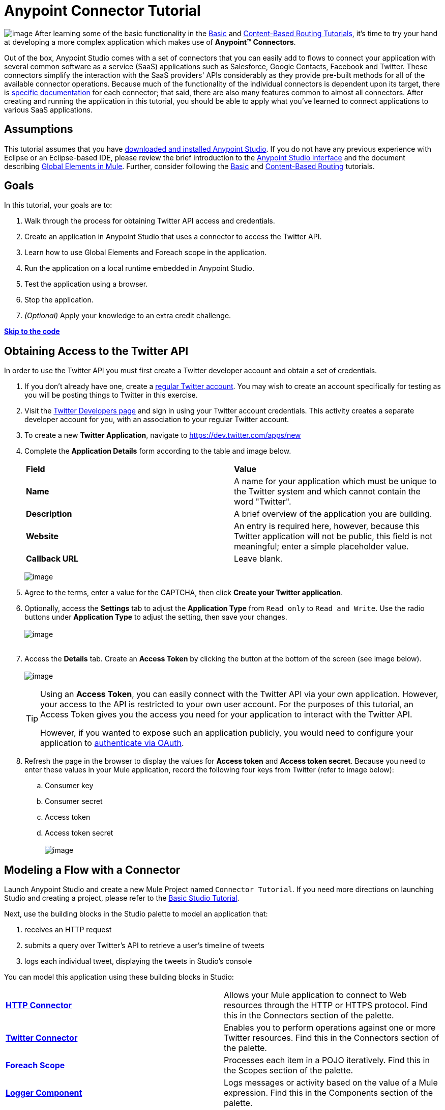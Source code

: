 = Anypoint Connector Tutorial

image:/docs/download/thumbnails/122750423/mulestudio.png?version=1&modificationDate=1421449332741[image]
After learning some of the basic functionality in the link:/docs/display/35X/Basic+Studio+Tutorial[Basic] and link:/docs/display/35X/Content-Based+Routing+Tutorial[Content-Based Routing Tutorials], it's time to try your hand at developing a more complex application which makes use of **Anypoint™ Connectors**.

Out of the box, Anypoint Studio comes with a set of connectors that you can easily add to flows to connect your application with several common software as a service (SaaS) applications such as Salesforce, Google Contacts, Facebook and Twitter. These connectors simplify the interaction with the SaaS providers' APIs considerably as they provide pre-built methods for all of the available connector operations. Because much of the functionality of the individual connectors is dependent upon its target, there is http://www.mulesoft.org/connectors[specific documentation] for each connector; that said, there are also many features common to almost all connectors. After creating and running the application in this tutorial, you should be able to apply what you've learned to connect applications to various SaaS applications. 

== Assumptions

This tutorial assumes that you have link:/docs/display/35X/Download+and+Launch+Anypoint+Studio[downloaded and installed Anypoint Studio]. If you do not have any previous experience with Eclipse or an Eclipse-based IDE, please review the brief introduction to the link:/docs/display/35X/Anypoint+Studio+Essentials[Anypoint Studio interface] and the document describing link:/docs/display/35X/Global+Elements[Global Elements in Mule]. Further, consider following the link:/docs/display/35X/Basic+Studio+Tutorial[Basic] and link:/docs/display/35X/Content-Based+Routing+Tutorial[Content-Based Routing] tutorials.

== Goals

In this tutorial, your goals are to:

. Walk through the process for obtaining Twitter API access and credentials.
. Create an application in Anypoint Studio that uses a connector to access the Twitter API.
. Learn how to use Global Elements and Foreach scope in the application.
. Run the application on a local runtime embedded in Anypoint Studio.
. Test the application using a browser. 
. Stop the application.
. _(Optional)_ Apply your knowledge to an extra credit challenge.

*link:#AnypointConnectorTutorial-code[Skip to the code]*

== Obtaining Access to the Twitter API

In order to use the Twitter API you must first create a Twitter developer account and obtain a set of credentials.

. If you don't already have one, create a http://twitter.com/signup[regular Twitter account]. You may wish to create an account specifically for testing as you will be posting things to Twitter in this exercise. 
. Visit the https://dev.twitter.com/[Twitter Developers page] and sign in using your Twitter account credentials. This activity creates a separate developer account for you, with an association to your regular Twitter account. +
. To create a new *Twitter Application*, navigate to https://dev.twitter.com/apps/new
. Complete the *Application Details* form according to the table and image below.
+
[cols=",",]
|===
|*Field* |*Value*
|*Name* |A name for your application which must be unique to the Twitter system and which cannot contain the word "Twitter".
|*Description* |A brief overview of the application you are building.
|*Website* |An entry is required here, however, because this Twitter application will not be public, this field is not meaningful; enter a simple placeholder value.
|*Callback URL* |Leave blank.
|===

+
image:/docs/download/attachments/122750423/devacct1.png?version=1&modificationDate=1421449336169[image]

. Agree to the terms, enter a value for the CAPTCHA, then click *Create your Twitter application*.
. Optionally, access the *Settings* tab to adjust the *Application Type* from `Read only` to `Read and Write`. Use the radio buttons under *Application Type* to adjust the setting, then save your changes. +
 +
image:/docs/download/attachments/122750423/devacct4.png?version=1&modificationDate=1421449335391[image]  +
 +
. Access the *Details* tab. Create an *Access Token* by clicking the button at the bottom of the screen (see image below). +
 +
image:/docs/download/attachments/122750423/devacct2.png?version=1&modificationDate=1421449336042[image]
+

[TIP]
====
Using an *Access Token*, you can easily connect with the Twitter API via your own application. However, your access to the API is restricted to your own user account. For the purposes of this tutorial, an Access Token gives you the access you need for your application to interact with the Twitter API. 

However, if you wanted to expose such an application publicly, you would need to configure your application to link:/docs/display/35X/Using+a+Connector+to+Access+an+OAuth+API[authenticate via OAuth].
====

+
. Refresh the page in the browser to display the values for *Access token* and *Access token secret*. Because you need to enter these values in your Mule application, record the following four keys from Twitter (refer to image below):   +
.. Consumer key 
.. Consumer secret
.. Access token 
.. Access token secret +
 +
image:/docs/download/attachments/122750423/devacct3.png?version=1&modificationDate=1421449335927[image]

== Modeling a Flow with a Connector

Launch Anypoint Studio and create a new Mule Project named `Connector Tutorial`. If you need more directions on launching Studio and creating a project, please refer to the link:/docs/display/35X/Basic+Studio+Tutorial[Basic Studio Tutorial]. 

Next, use the building blocks in the Studio palette to model an application that: 

. receives an HTTP request
. submits a query over Twitter's API to retrieve a user's timeline of tweets
. logs each individual tweet, displaying the tweets in Studio's console

You can model this application using these building blocks in Studio:

[cols=",",]
|===
|*link:/docs/display/35X/HTTP+Connector[HTTP Connector]* |Allows your Mule application to connect to Web resources through the HTTP or HTTPS protocol. Find this in the Connectors section of the palette.
|*http://www.mulesoft.org/connectors/twitter[Twitter Connector]* |Enables you to perform operations against one or more Twitter resources. Find this in the Connectors section of the palette.
|*link:/docs/display/35X/Foreach[Foreach Scope]* |Processes each item in a POJO iteratively. Find this in the Scopes section of the palette.
|*link:/docs/display/35X/Logger+Component+Reference[Logger Component]* |Logs messages or activity based on the value of a Mule expression. Find this in the Components section of the palette.
|===

Drag and drop these building blocks into place on the canvas to visually construct, or model, a flow, as shown below.

image:/docs/download/attachments/122750423/ctflow1.png?version=1&modificationDate=1421449331795[image]

Once you configure the individual elements within it, which you will do in the next section, this flow will accomplish the goals that you set out to achieve with this application. Each building block that you selected and placed on the canvas will perform part of the functionality of your application, as shown in the image below.

image:/docs/download/attachments/122750423/connector_tutorial_activities.png?version=1&modificationDate=1421449332621[image]

== Configuring the Flow Elements

Next, configure the flow elements to make the application accept HTTP requests, and submit queries to Twitter for a user's tweet timeline. Your goal is to invoke` http://localhost:8081/gettweets?sname=mulesoft `and have the application send a request to Twitter to retrieve all of the recent tweets of the particular Twitter user specified in the query parameter, which, in this example, is MuleSoft.

Nearly all Mule elements provide configuration options, which you can set in one of two ways:

* Via the building block *Properties* *Editor* in the console of Studio's visual editor
* Via XML code in Studio's *XML* editor, or in any other XML editing environment

The following instructions walk you through how to configure each building block in the visual editor and via XML. Use the tabs to switch back and forth between the instructions for the visual editor and the XML editor. 

=== HTTP Connector

Click the *HTTP Connector* on your canvas to view its Properties Editor, then enter values for the fields according to the table below.

[tabs]
------
[tab,title="STUDIO Visaul Editor"]
....
image:/docs/download/attachments/122750423/HTTPgettweets.png?version=1&modificationDate=1421449331682[image] +

[cols=",",options="header",]
|===
|Field |Value
|*Display Name* |`HTTP`
|*Host* |`localhost`
|*Port* |`8081`
|*Path* |`gettweets`
|===
....
[tab,title="XML Editor or Standaone"]
....
Configure the HTTP connector as follows:

[source, xml]
----
<http:inbound-endpoint exchange-pattern="request-response" host="localhost" port="8081" doc:name="HTTP" path="gettweets"/>
----

[cols=",",options="header",]
|===
|Attribute |Value
|*doc:name* |`HTTP`
|*host* |`localhost`
|*port* |`8081`
|*path* |`gettweets`
|===
....
------

=== Twitter Connector

[tabs]
------
[tab,title="STUDIO Visual Editor"]
....
Click the *Twitter connector* to open its Properties Editor, then enter values for the fields according to the table below.

image:/docs/download/attachments/122750423/cttwitter.png?version=1&modificationDate=1421449331559[image]

[cols=",,",options="header",]
|===
|Field |Value |Description
|*Display Name* |`Twitter` |The name Studio displays for the element in the flow.
|*Operation* |`Get user timeline by screen name` |Defines the operation to perform on Twitter; this value returns a tweet stream from the twitter user you specify.
|*Screen Name* |`#[message.inboundProperties.'http.query.params'.sname]` |Defines the twitter user; set to an expression that extracts a parameter from the HTTP request.
|*Page* |1 |Specifies the page of results to retrieve. 1 is the default value.
|*Count* |`20` |Defines the number of tweets the query returns. 20 is the default value.
|*Since Id* |-1 |Returns results with an id greater than the one specified here. -1 is the default value.
|===
....
[tab,title="XML Editor or Standalone"]
....
Configure the Twitter connector as follows (note that one attribute is excluded on purpose; you will add the attribute in the next step):

[source, xml]
----
<twitter:get-user-timeline-by-screen-name doc:name="Twitter" screenName="#[message.inboundProperties.'http.query.params'.sname]"/>
----

[cols=",",options="header",]
|===
|Element |Description
|*`twitter:get-user-timeline-by-screen-name`* |Defines the operation to perform on Twitter; this value returns a tweet stream from the twitter user you specify.
|===

[cols=",,",options="header",]
|===
|Attribute |Value |Description
|*doc:name* |`Twitter` |The name Studio displays for the element in the flow.
|*screenName* |`#[message.inboundProperties.'http.query.params'.sname]` |Defines the twitter user; set to an expression that extracts a parameter from the HTTP request.
|===
....
------

You may notice that the Studio visual editor displays a red x and a note that the config-ref attribute is required. Studio is alerting you that this connector requires a global connector configuration, which you define as a *global element*. A global element allows you to enter configuration information once, then reference the credentials from multiple elements in a flow or in multiple flows. In this case, you use the Twitter global element to configure all your connection details and API access credentials which the Twitter connector in your flow uses when it queries Twitter.

Read more about link:/docs/display/35X/Global+Elements[Global Elements in Mule].

[tabs]
------
[tab,title="STUDIO Visual Editor"]
....
. Click the plus sign next to the *Connector Configuration* field. +
  +
 image:/docs/download/attachments/122750423/cttwitterplus.png?version=1&modificationDate=1421449331444[image] +

. Enter values for the fields according to the table below. +
 +
image:/docs/download/attachments/122750423/twt4.png?version=1&modificationDate=1421449334826[image] +

    
+
[cols=",",options="header",]
|===
|Field |Value
|*Name* |`Twitter1`
|*Access Key* |your unique Access Token value as obtained from Twitter
|*Access Secret* |your unique Access Token Secret value as obtained from Twitter
|*Consumer Key* |your unique Consumer Key value as obtained from Twitter
|*Consumer Secret* |your unique Consumer Secret value as obtained from Twitter
|*Use SSL* |`true` (checked)
|===
+
    
. Click *OK* to save the configurations. The *Connector Configuration* field should now be populated with the name of the global element you just created, `Twitter1`.
....
[tab,title="XML Editor or Standalone]
....
. Above all flows in your application, configure the global element as follows:
+

[source, xml]
----
<twitter:config name="Twitter1" accessKey="" accessSecret="" consumerKey="" consumerSecret="" doc:name="Twitter1">
----

+
[cols=",",options="header",]
|===
|Attribute |Value
|*name* |`Twitter1`
|*accessKey* |Your unique Access Token value as obtained from Twitter
|*accessSecret* |Your unique Access Token Secret value as obtained from Twitter
|*consumerKey* |Your unique Consumer Key value as obtained from Twitter
|*consumerSecret* |Your unique Consumer Secret value as obtained from Twitter
|*doc:name* |Twitter1
|===

. Revisit the configuration of the Twitter connector in your flow. Add the *`config-ref`* attribute as follows:

[source, xml]
----
<twitter:get-user-timeline-by-screen-name config-ref="Twitter1"      doc:name="Twitter" screenName="#[message.inboundProperties.'http.query.params'.sname]"/>
----
....
------

=== Foreach Scope

When Twitter returns a response to the query, the payload is an array of objects, each of which describes a tweet and its attending metadata. The only field this application needs to access is *`text`* , as it contains the actual tweet content. You can access the text of the latest tweet via the expression `#[message.payload[0].text]`, but this application uses a Foreach scope to access the text of every tweet in the array.

[tabs]
------
[tab,title="STUDIO Visual Editor"]
....
Click the *Foreach* to open its Properties Editor. Keep the default values, as shown below.

image:/docs/download/attachments/122750423/ForEachunconfig.png?version=1&modificationDate=1421449331319[image]

[cols=",",options="header",]
|===
|Field |Value
|*Display Name* |`For Each`
|*Counter Variable Name* |`counter`
|*Batch Size* |`1`
|*Root Message Variable Name* |`rootMessage`
|===
....
[tab,title="XML Editor or Standalone"]
....
Add a *Foreach* scope as follows:

[source, xml]
----
<foreach doc:name="For Each">
</foreach>
----

[cols=",",options="header",]
|===
|Attribute |Value
|*doc:name* |`For Each`
|===
....
------

=== Logger

[tabs]
------
[tab,title="STUDIO Visual Editor"]
....
Click the  *Logger* to open its Properties Editor, then enter values for the fields according to the table below.

image:/docs/download/attachments/122750423/actlog.png?version=1&modificationDate=1421449331067[image]

[cols=",",options="header",]
|====
|Field |Value
|*Display Name* |`Logger`
|*Message* |`#[payload.text]`
|*Level* |`INFO`
|====
....
[tab,title="XML Editor or Standalone"]
....
Configure the *Logger*, _inside the Foreach scope_, as follows:

[source, xml]
----
<foreach doc:name="For Each">
         <logger message="#[payload.text]" level="INFO" doc:name="Logger"/>
</foreach>
----

[cols=",",options="header",]
|====
|Attribute |Value
|*doc:Name* |`Logger`
|*message* |`#[payload.text]`
|*level* |`INFO`
|====
....
------

Your complete application XML, once configured, should look like the code below.

[WARNING]
====
Keep in mind that for this example to work, you must manually configure the following values of the *Twitter global element* (**`twitter:config`** element):

* Access Key
* Access Secret
* Consumer Key
* Consumer Secret
====

[source, xml]
----
<mule xmlns:http="http://www.mulesoft.org/schema/mule/http" xmlns:twitter="http://www.mulesoft.org/schema/mule/twitter" xmlns="http://www.mulesoft.org/schema/mule/core" xmlns:doc="http://www.mulesoft.org/schema/mule/documentation"
    xmlns:spring="http://www.springframework.org/schema/beans" version="EE-3.6.0"
    xmlns:xsi="http://www.w3.org/2001/XMLSchema-instance"
    xsi:schemaLocation="http://www.springframework.org/schema/beans http://www.springframework.org/schema/beans/spring-beans-current.xsd
http://www.mulesoft.org/schema/mule/core http://www.mulesoft.org/schema/mule/core/current/mule.xsd
http://www.mulesoft.org/schema/mule/http http://www.mulesoft.org/schema/mule/http/current/mule-http.xsd
http://www.mulesoft.org/schema/mule/twitter http://www.mulesoft.org/schema/mule/twitter/3.1/mule-twitter.xsd">
 
    <twitter:config name="Twitter1" accessKey="" accessSecret="" consumerKey="" consumerSecret="" doc:name="Twitter"/>
    <flow name="connector_tutorialFlow1" doc:name="connector_tutorialFlow1">
        <http:inbound-endpoint exchange-pattern="request-response" host="localhost" port="8081" doc:name="HTTP"/>
        <twitter:get-user-timeline-by-screen-name config-ref="Twitter1" screenName="#[message.inboundProperties.'http.query.params'.sname]" doc:name="Twitter"/>
        <foreach doc:name="For Each">
            <logger message="#[payload.text]" level="INFO" doc:name="Logger"/>
        </foreach>
    </flow>
</mule>
----

== Running the Application

Having built, configured, and saved your new application, you are ready to run it on the embedded Mule server (included as part of the bundled download of Anypoint Studio).

. In the *Package Explorer*, right-click project name, then select *Run As*  >  *Mule Application* . (If you have not already saved, Mule prompts you to save now.)
. Mule immediately kicks into gear, starting your application and letting it run. When the startup process is complete, Studio displays a message in the console that reads,  `Started app 'connector_tutorial'`. +
 +
image:/docs/download/attachments/122750423/started_connector_app.png?version=1&modificationDate=1421449332389[image] +

== Using the Application

. Open a Web browser, then navigate to the following URL:  +
 http://localhost:8081/gettweets?sname=mulesoft
. This request initiates a request to the application which, ultimately, returns a `gettweets` file that your browser prompts you to download. Rather than downloading the file, return to Anypoint Studio and check the contents of the console for logged message. The console displays a set of 20 log entries that spell out the latest tweets from MuleSoft's official Twitter account (see image below).
+
image:/docs/download/attachments/122750423/tweets.png?version=1&modificationDate=1421449332274[image] +
 +
. In your browser, replace the value of `mulesoft` with another twitter user's screenname. Press enter, then view the logged results in the Studio console.

== Stopping the Application

To stop the application, click the red, square *Terminate* icon above the console.

image:/docs/download/attachments/122750423/StopApp.png?version=1&modificationDate=1421449331187[image]

== Extra Credit

Now that you're familiar with connectors, try applying your knowledge to an extra task. Revise your application so that, after retrieving tweets from a user, it posts the last of these to your own demo twitter account.

As it's kind of impolite to copy someone's tweet without acknowledging its origin, keep in mind that your retweet should follow this structure *RT @screenname : tweet text*

Use the hints below if you need help.

==== ~image:/docs/download/thumbnails/122750423/icon-question-blue-big%281%29+%282%29.png?version=1&modificationDate=1421449331916[image] ~ Hints

 How do I get the username?
////
[collapsed content]
Insert a second Twitter connector in your app, then reuse the expression from the screenName attribute (Screen Name field).

[source]
----
#[message.inboundProperties.'http.query.params'.sname]
----

Alternatively, you can use a more reliable expression: as each tweet comes with metadata, you can access the variable you need – screen name from this metadata. In this case, the screen name can be accessed using the following expression:

[source]
----
#[message.payload[0].user.screenName]
----
////

 How do I alter the tweet to include RT @username: ?
////
[collapsed content]

There are a few ways to accomplish this task, one of which is to add the extra text to the tweet inside a new variable. However, you can take a shortcut using the link:/docs/display/35X/Set+Payload+Transformer+Reference[set payload] transformer. Replace the content of the entire payload using an expression composed of multiple parts, such as the following the following:

[source]
----
RT @#[message.payload[0].user.screenName]:  #[message.payload[0].text]
----

image:/docs/download/attachments/122750423/actsetp.png?version=1&modificationDate=1421449330817[image]
////

 How do I post the tweet to Twitter?
////
[collapsed content]

You can configure a second Twitter connector to perform a different action using the *Operation* field. Set the operation to `Update Status`. If you replaced the payload in the previous step, simply use `#[payload]` as the status. If you stored the text of the tweet in a variable, then call the variable instead.

image:/docs/download/attachments/122750423/twitter2.png?version=1&modificationDate=1421449330631[image]
////

==== image:/docs/download/thumbnails/122750423/icon-checkmark-blue-big%283%29+%281%29.png?version=1&modificationDate=1421449332039[image] Answer

 View the answer, including explanation of steps and complete code
////
[collapsed content]

. Append a *Set Payload* message processor to the end of your flow, then click to open its Properties Editor.
. In the *Value* field, set the payload to  `RT @#[message.payload[0].user.screenName]: #[message.payload[0].text]`. This uses two of the variables in the object returned by the Get timeline operation: the screenName and the tweet text.
. Add another *Twitter Connector* to the end of the flow, then click to open its Properties Editor.
. Set its *Connector Configuration* to the same global element as the first Twitter Connector.
. Set its Operation to *Update Status*, then set the status to `#[payload]`.

image:/docs/download/attachments/122750423/solution.png?version=1&modificationDate=1421449332930[image]

[WARNING]
====

Keep in mind that for this example to work, you must manually configure the following values of the global Twitter connector (`twitter:config `element):

* accessKey
* accessSecret
* consumerKey
* consumerSecret
====

[source, xml]
----
<mule xmlns:http="http://www.mulesoft.org/schema/mule/http" xmlns:twitter="http://www.mulesoft.org/schema/mule/twitter" xmlns="http://www.mulesoft.org/schema/mule/core" xmlns:doc="http://www.mulesoft.org/schema/mule/documentation"
    xmlns:spring="http://www.springframework.org/schema/beans" version="EE-3.6.0"
    xmlns:xsi="http://www.w3.org/2001/XMLSchema-instance"
    xsi:schemaLocation="http://www.springframework.org/schema/beans http://www.springframework.org/schema/beans/spring-beans-current.xsd
http://www.mulesoft.org/schema/mule/core http://www.mulesoft.org/schema/mule/core/current/mule.xsd
http://www.mulesoft.org/schema/mule/http http://www.mulesoft.org/schema/mule/http/current/mule-http.xsd
http://www.mulesoft.org/schema/mule/twitter http://www.mulesoft.org/schema/mule/twitter/3.1/mule-twitter.xsd">
    <twitter:config name="Twitter1" accessKey="" accessSecret="" consumerKey="" consumerSecret="" doc:name="Twitter"/>
    <flow name="connector_tutorialFlow1" doc:name="connector_tutorialFlow1">
        <http:inbound-endpoint exchange-pattern="request-response" host="localhost" port="8081" doc:name="HTTP"/>
        <twitter:get-user-timeline-by-screen-name config-ref="Twitter1" screenName="#[message.inboundProperties.'http.query.params'.sname]" doc:name="Twitter"/>
        <foreach doc:name="For Each">
            <logger message="#[payload.text]" level="INFO" doc:name="Logger"/>
        </foreach>
        <set-payload value="RT @#[message.payload[0].user.screenName]:  #[message.payload[0].text]" doc:name="Set Payload"/>
        <twitter:update-status config-ref="Twitter1" status="#[payload]" doc:name="Twitter"/>
    </flow>
</mule>
----
////

== See Also

* *NEXT STEP:* Try the link:/docs/display/35X/Mule+Message+Tutorial[Mule Message Tutorial].
* See http://www.mulesoft.org/connectors[specific documentation for each connector].
* Import link:/docs/display/35X/Installing+Connectors[additional connectors] into your instance of Anypoint Studio.
* Learn how to create your own Anypoint Connectors using the link:/docs/display/35X/Anypoint+Connector+DevKit[Anypoint Connector DevKit].
